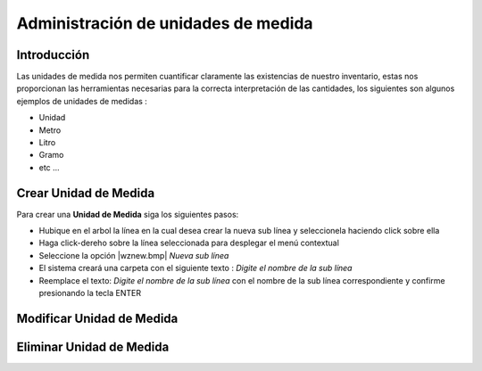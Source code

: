 ====================================
Administración de unidades de medida
====================================

Introducción
============

Las unidades de medida nos permiten cuantificar claramente las existencias de nuestro inventario, estas nos proporcionan las
herramientas necesarias para la correcta interpretación de las cantidades, los siguientes son algunos ejemplos de unidades de medidas :

- Unidad
- Metro
- Litro
- Gramo
- etc ...

Crear Unidad de Medida
======================

Para crear una **Unidad de Medida** siga los siguientes pasos:

- Hubique en el arbol la línea en la cual desea crear la nueva sub línea y seleccionela haciendo click sobre ella
- Haga click-dereho sobre la línea seleccionada para desplegar el menú contextual
- Seleccione la opción |wznew.bmp| *Nueva sub línea*
- El sistema creará una carpeta con el siguiente texto : *Digite el nombre de la sub línea*
- Reemplace el texto: *Digite el nombre de la sub línea* con el nombre de la sub línea correspondiente y confirme presionando la tecla ENTER

Modificar Unidad de Medida
==========================

Eliminar Unidad de Medida
=========================

